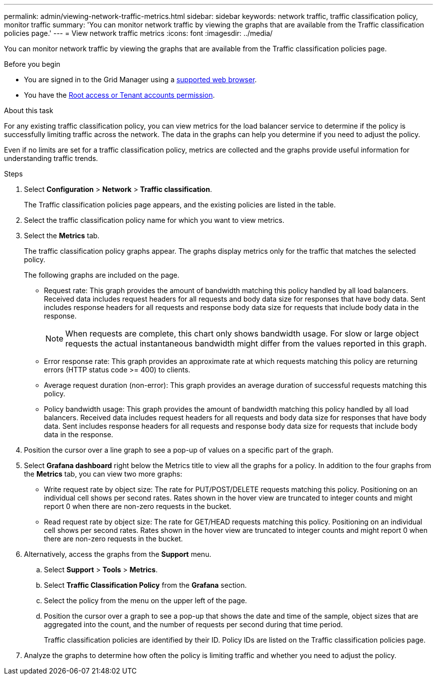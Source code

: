 ---
permalink: admin/viewing-network-traffic-metrics.html
sidebar: sidebar
keywords: network traffic, traffic classification policy, monitor traffic
summary: 'You can monitor network traffic by viewing the graphs that are available from the Traffic classification policies page.'
---
= View network traffic metrics
:icons: font
:imagesdir: ../media/

[.lead]
You can monitor network traffic by viewing the graphs that are available from the Traffic classification policies page.

.Before you begin

* You are signed in to the Grid Manager using a link:../admin/web-browser-requirements.html[supported web browser].
* You have the link:admin-group-permissions.html[Root access or Tenant accounts permission].

.About this task

For any existing traffic classification policy, you can view metrics for the load balancer service to determine if the policy is successfully limiting traffic across the network. The data in the graphs can help you determine if you need to adjust the policy.

Even if no limits are set for a traffic classification policy, metrics are collected and the graphs provide useful information for understanding traffic trends.

.Steps

. Select *Configuration* > *Network* > *Traffic classification*.
+

The Traffic classification policies page appears, and the existing policies are listed in the table.
+

. Select the traffic classification policy name for which you want to view metrics.
. Select the *Metrics* tab.
+
The traffic classification policy graphs appear. The graphs display metrics only for the traffic that matches the selected policy.
+

+
The following graphs are included on the page.

** Request rate: This graph provides the amount of bandwidth matching this policy handled by all load balancers. Received data includes request headers for all requests and body data size for responses that have body data. Sent includes response headers for all requests and response body data size for requests that include body data in the response.
+

NOTE: When requests are complete, this chart only shows bandwidth usage. For slow or large object requests the actual instantaneous bandwidth might differ from the values reported in this graph.
+

** Error response rate: This graph provides an approximate rate at which requests matching this policy are returning errors (HTTP status code >= 400) to clients.

** Average request duration (non-error): This graph provides an average duration of successful requests matching this policy.
+

** Policy bandwidth usage: This graph provides the amount of bandwidth matching this policy handled by all load balancers. Received data includes request headers for all requests and body data size for responses that have body data. Sent includes response headers for all requests and response body data size for requests that include body data in the response.

. Position the cursor over a line graph to see a pop-up of values on a specific part of the graph.

. Select *Grafana dashboard* right below the Metrics title to view all the graphs for a policy. In addition to the four graphs from the *Metrics* tab, you can view two more graphs: 
+

* Write request rate by object size: The rate for PUT/POST/DELETE requests matching this policy. Positioning on an individual cell shows per second rates. Rates shown in the hover view are truncated to integer counts and might report 0 when there are non-zero requests in the bucket.
* Read request rate by object size: The rate for GET/HEAD requests matching this policy. Positioning on an individual cell shows per second rates. Rates shown in the hover view are truncated to integer counts and might report 0 when there are non-zero requests in the bucket. 

. Alternatively, access the graphs from the *Support* menu.
 .. Select *Support* > *Tools* > *Metrics*.
 .. Select *Traffic Classification Policy* from the *Grafana* section.
 .. Select the policy from the menu on the upper left of the page.
 .. Position the cursor over a graph to see a pop-up that shows the date and time of the sample, object sizes that are aggregated into the count, and the number of requests per second during that time period.
+

Traffic classification policies are identified by their ID. Policy IDs are listed on the Traffic classification policies page.
. Analyze the graphs to determine how often the policy is limiting traffic and whether you need to adjust the policy.
